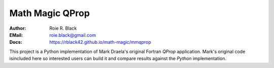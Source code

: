 Math Magic QProp
################
:Author: Roie R. Black
:EMail: roie.black@gmail.com
:Docs: https://rblack42.github.io/math-magic/mmqprop

This project is a Python implementation of Mark Draela's original Fortran *QProp* application. Mark's original code isincluded here so interested users can build it and compare results against the *Python* implementation.
